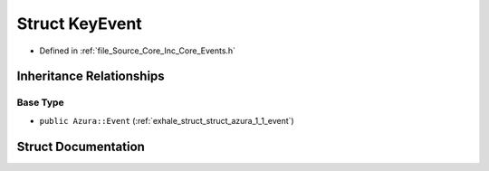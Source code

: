 .. _exhale_struct_struct_azura_1_1_key_event:

Struct KeyEvent
===============

- Defined in :ref:`file_Source_Core_Inc_Core_Events.h`


Inheritance Relationships
-------------------------

Base Type
*********

- ``public Azura::Event`` (:ref:`exhale_struct_struct_azura_1_1_event`)


Struct Documentation
--------------------


.. doxygenstruct:: Azura::KeyEvent
   :members:
   :protected-members:
   :undoc-members: